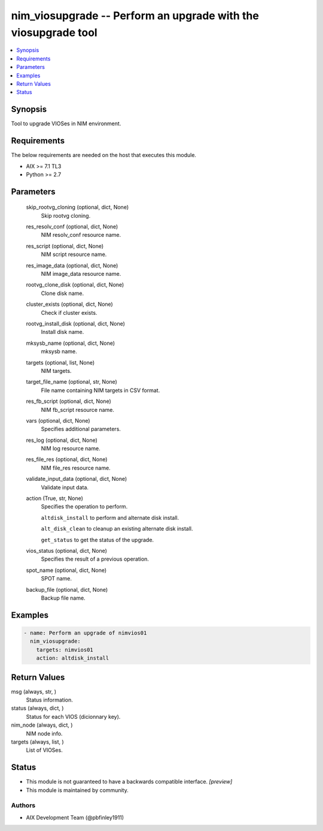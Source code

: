 .. _nim_viosupgrade_module:


nim_viosupgrade -- Perform an upgrade with the viosupgrade tool
===============================================================

.. contents::
   :local:
   :depth: 1


Synopsis
--------

Tool to upgrade VIOSes in NIM environment.



Requirements
------------
The below requirements are needed on the host that executes this module.

- AIX >= 7.1 TL3
- Python >= 2.7



Parameters
----------

  skip_rootvg_cloning (optional, dict, None)
    Skip rootvg cloning.


  res_resolv_conf (optional, dict, None)
    NIM resolv_conf resource name.


  res_script (optional, dict, None)
    NIM script resource name.


  res_image_data (optional, dict, None)
    NIM image_data resource name.


  rootvg_clone_disk (optional, dict, None)
    Clone disk name.


  cluster_exists (optional, dict, None)
    Check if cluster exists.


  rootvg_install_disk (optional, dict, None)
    Install disk name.


  mksysb_name (optional, dict, None)
    mksysb name.


  targets (optional, list, None)
    NIM targets.


  target_file_name (optional, str, None)
    File name containing NIM targets in CSV format.


  res_fb_script (optional, dict, None)
    NIM fb_script resource name.


  vars (optional, dict, None)
    Specifies additional parameters.


  res_log (optional, dict, None)
    NIM log resource name.


  res_file_res (optional, dict, None)
    NIM file_res resource name.


  validate_input_data (optional, dict, None)
    Validate input data.


  action (True, str, None)
    Specifies the operation to perform.

    ``altdisk_install`` to perform and alternate disk install.

    ``alt_disk_clean`` to cleanup an existing alternate disk install.

    ``get_status`` to get the status of the upgrade.


  vios_status (optional, dict, None)
    Specifies the result of a previous operation.


  spot_name (optional, dict, None)
    SPOT name.


  backup_file (optional, dict, None)
    Backup file name.









Examples
--------

.. code-block:: yaml+jinja

    
    - name: Perform an upgrade of nimvios01
      nim_viosupgrade:
        targets: nimvios01
        action: altdisk_install



Return Values
-------------

msg (always, str, )
  Status information.


status (always, dict, )
  Status for each VIOS (dicionnary key).


nim_node (always, dict, )
  NIM node info.


targets (always, list, )
  List of VIOSes.





Status
------




- This module is not guaranteed to have a backwards compatible interface. *[preview]*


- This module is maintained by community.



Authors
~~~~~~~

- AIX Development Team (@pbfinley1911)

